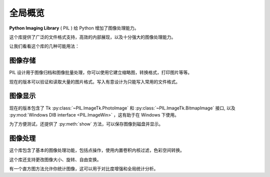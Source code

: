 全局概览
========

**Python Imaging Library** ( PIL ) 给 Python 增加了图像处理能力。

这个库提供了广泛的文件格式支持，高效的内部展现，以及十分强大的图像处理能力。

让我们看看这个库的几种可能用法：

图像存储
--------------

PIL 设计用于图像归档和图像批量处理，你可以使用它建立缩略图，转换格式，打印图片等等。

现在的版本可以验证和读取大量的图片格式。写入有意设计为只能写入常用的文件格式。

图像显示
-------------


现在的版本包含了 Tk :py:class:`~PIL.ImageTk.PhotoImage` 和
:py:class:`~PIL.ImageTk.BitmapImage` 接口, 以及 :py:mod:`Windows
DIB interface <PIL.ImageWin>` ，这有助于在 Windows 下使用。

为了方便测试，还提供了 :py:meth:`show` 方法，可以保存图像到磁盘并显示。 

图像处理
----------------

这个库包含了基本的图像处理功能，包括点操作，使用内置卷积内核过滤，色彩空间转换。

这个库还支持更改图像大小、旋转、自由变换。

有一个直方图方法允许你统计图像，这可以用于对比度增强和全局统计分析。